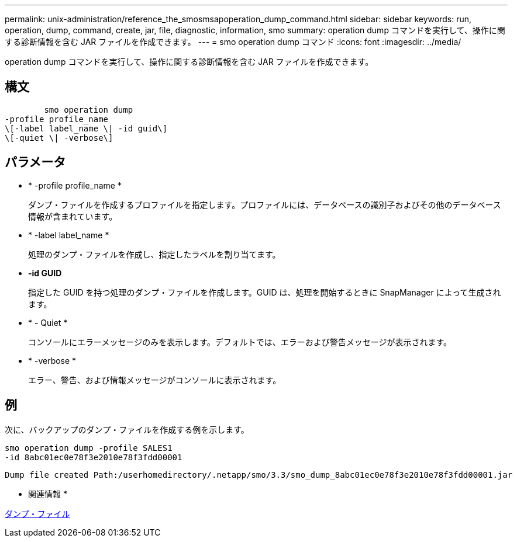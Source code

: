 ---
permalink: unix-administration/reference_the_smosmsapoperation_dump_command.html 
sidebar: sidebar 
keywords: run, operation, dump, command, create, jar, file, diagnostic, information, smo 
summary: operation dump コマンドを実行して、操作に関する診断情報を含む JAR ファイルを作成できます。 
---
= smo operation dump コマンド
:icons: font
:imagesdir: ../media/


[role="lead"]
operation dump コマンドを実行して、操作に関する診断情報を含む JAR ファイルを作成できます。



== 構文

[listing]
----

        smo operation dump
-profile profile_name
\[-label label_name \| -id guid\]
\[-quiet \| -verbose\]
----


== パラメータ

* * -profile profile_name *
+
ダンプ・ファイルを作成するプロファイルを指定します。プロファイルには、データベースの識別子およびその他のデータベース情報が含まれています。

* * -label label_name *
+
処理のダンプ・ファイルを作成し、指定したラベルを割り当てます。

* *-id GUID*
+
指定した GUID を持つ処理のダンプ・ファイルを作成します。GUID は、処理を開始するときに SnapManager によって生成されます。

* * - Quiet *
+
コンソールにエラーメッセージのみを表示します。デフォルトでは、エラーおよび警告メッセージが表示されます。

* * -verbose *
+
エラー、警告、および情報メッセージがコンソールに表示されます。





== 例

次に、バックアップのダンプ・ファイルを作成する例を示します。

[listing]
----
smo operation dump -profile SALES1
-id 8abc01ec0e78f3e2010e78f3fdd00001
----
[listing]
----
Dump file created Path:/userhomedirectory/.netapp/smo/3.3/smo_dump_8abc01ec0e78f3e2010e78f3fdd00001.jar
----
* 関連情報 *

xref:concept_dump_files.adoc[ダンプ・ファイル]

